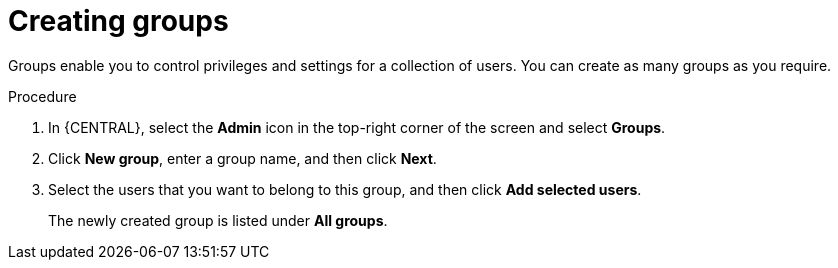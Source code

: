 [id='business-central-settings-creating-new-groups-proc']
= Creating groups

Groups enable you to control privileges and settings for a collection of users. You can create as many groups as you require.

.Procedure
. In {CENTRAL}, select the *Admin* icon in the top-right corner of the screen and select *Groups*.
. Click *New group*, enter a group name, and then click *Next*.
. Select the users that you want to belong to this group, and then click *Add selected users*.
+
The newly created group is listed under *All groups*.
